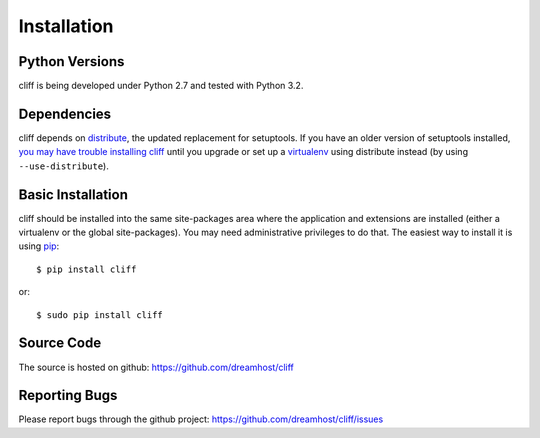 ==============
 Installation
==============

Python Versions
===============

cliff is being developed under Python 2.7 and tested with Python 3.2.

Dependencies
============

cliff depends on distribute_, the updated replacement for
setuptools. If you have an older version of setuptools installed, `you
may have trouble installing cliff`_ until you upgrade or set up a
virtualenv_ using distribute instead (by using ``--use-distribute``).

.. _distribute: http://pypi.python.org/pypi/distribute

.. _you may have trouble installing cliff: https://bitbucket.org/tarek/distribute/issue/91/install-glitch-when-using-pip-virtualenv

.. _virtualenv: http://pypi.python.org/pypi/virtualenv

.. _install-basic:

Basic Installation
==================

cliff should be installed into the same site-packages area where the
application and extensions are installed (either a virtualenv or the
global site-packages). You may need administrative privileges to do
that.  The easiest way to install it is using pip_::

  $ pip install cliff

or::

  $ sudo pip install cliff

.. _pip: http://pypi.python.org/pypi/pip

Source Code
===========

The source is hosted on github: https://github.com/dreamhost/cliff

Reporting Bugs
==============

Please report bugs through the github project:
https://github.com/dreamhost/cliff/issues
